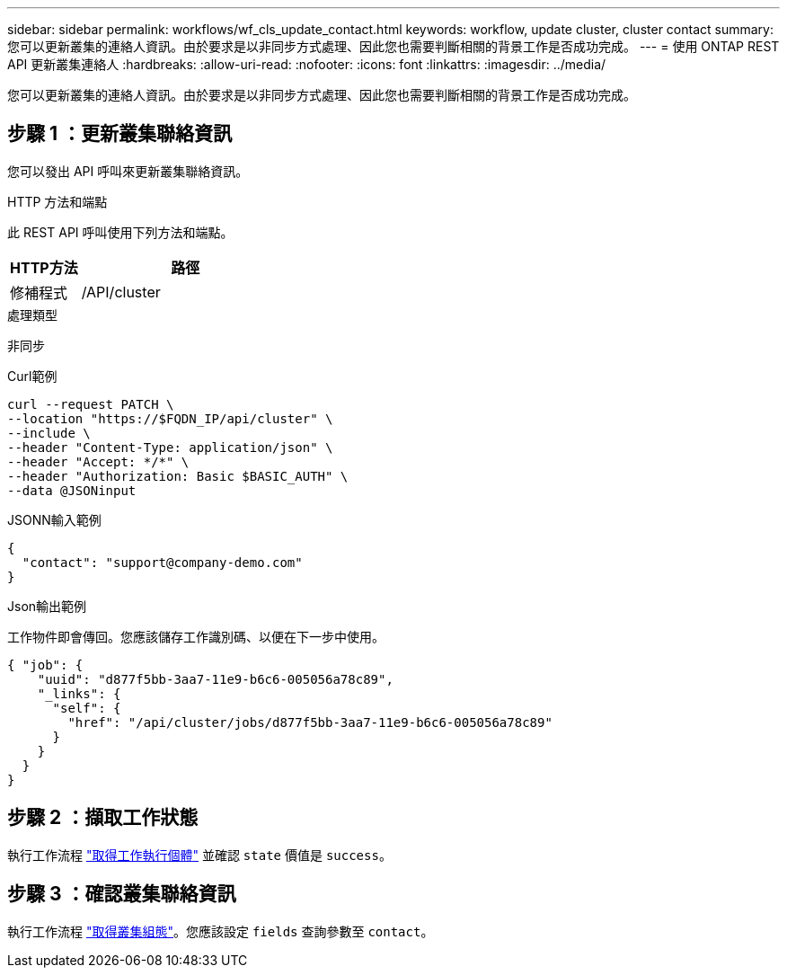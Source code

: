 ---
sidebar: sidebar 
permalink: workflows/wf_cls_update_contact.html 
keywords: workflow, update cluster, cluster contact 
summary: 您可以更新叢集的連絡人資訊。由於要求是以非同步方式處理、因此您也需要判斷相關的背景工作是否成功完成。 
---
= 使用 ONTAP REST API 更新叢集連絡人
:hardbreaks:
:allow-uri-read: 
:nofooter: 
:icons: font
:linkattrs: 
:imagesdir: ../media/


[role="lead"]
您可以更新叢集的連絡人資訊。由於要求是以非同步方式處理、因此您也需要判斷相關的背景工作是否成功完成。



== 步驟 1 ：更新叢集聯絡資訊

您可以發出 API 呼叫來更新叢集聯絡資訊。

.HTTP 方法和端點
此 REST API 呼叫使用下列方法和端點。

[cols="25,75"]
|===
| HTTP方法 | 路徑 


| 修補程式 | /API/cluster 
|===
.處理類型
非同步

.Curl範例
[source, curl]
----
curl --request PATCH \
--location "https://$FQDN_IP/api/cluster" \
--include \
--header "Content-Type: application/json" \
--header "Accept: */*" \
--header "Authorization: Basic $BASIC_AUTH" \
--data @JSONinput
----
.JSONN輸入範例
[source, json]
----
{
  "contact": "support@company-demo.com"
}
----
.Json輸出範例
工作物件即會傳回。您應該儲存工作識別碼、以便在下一步中使用。

[listing]
----
{ "job": {
    "uuid": "d877f5bb-3aa7-11e9-b6c6-005056a78c89",
    "_links": {
      "self": {
        "href": "/api/cluster/jobs/d877f5bb-3aa7-11e9-b6c6-005056a78c89"
      }
    }
  }
}
----


== 步驟 2 ：擷取工作狀態

執行工作流程 link:../workflows/wf_jobs_get_job.html["取得工作執行個體"] 並確認 `state` 價值是 `success`。



== 步驟 3 ：確認叢集聯絡資訊

執行工作流程 link:../workflows/wf_cls_get_cluster.html["取得叢集組態"]。您應該設定 `fields` 查詢參數至 `contact`。
